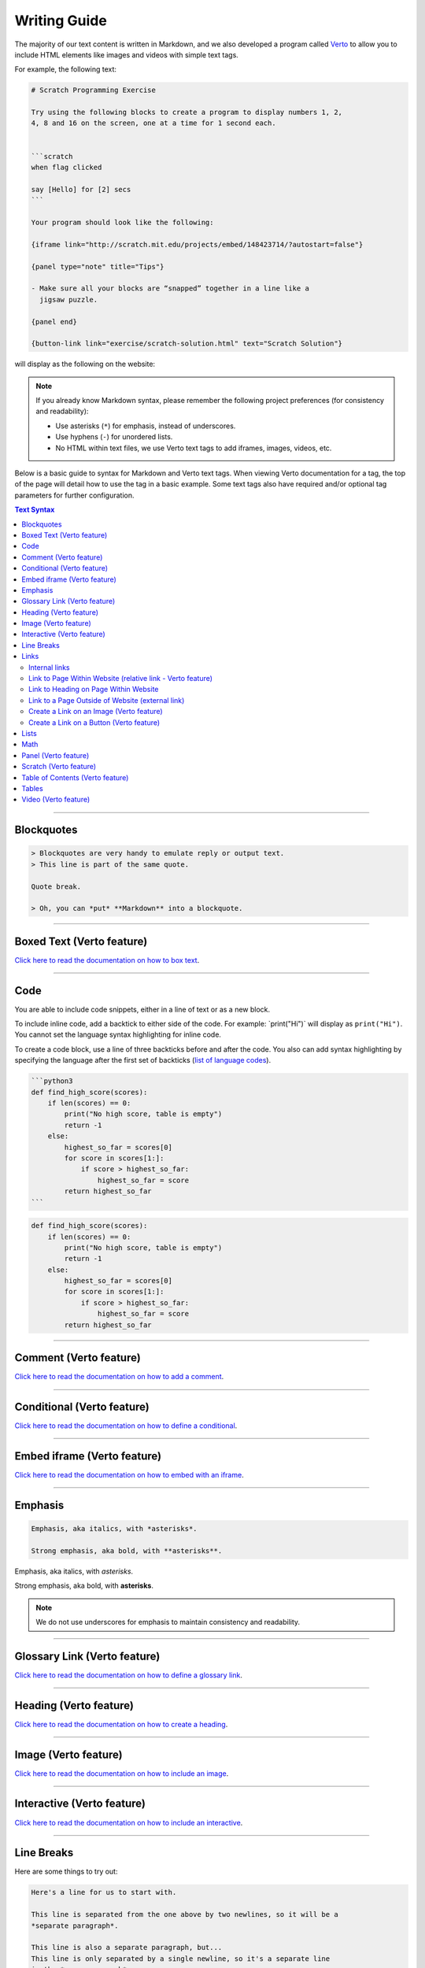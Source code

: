 Writing Guide
##############################################################################

The majority of our text content is written in Markdown, and we also developed
a program called `Verto`_ to allow you to include HTML elements like images and
videos with simple text tags.

For example, the following text:

.. code-block:: none

  # Scratch Programming Exercise

  Try using the following blocks to create a program to display numbers 1, 2,
  4, 8 and 16 on the screen, one at a time for 1 second each.


  ```scratch
  when flag clicked

  say [Hello] for [2] secs
  ```

  Your program should look like the following:

  {iframe link="http://scratch.mit.edu/projects/embed/148423714/?autostart=false"}

  {panel type="note" title="Tips"}

  - Make sure all your blocks are “snapped” together in a line like a
    jigsaw puzzle.

  {panel end}

  {button-link link="exercise/scratch-solution.html" text="Scratch Solution"}

will display as the following on the website:

.. image:: ../_static/img/markdown_example_rendered.png
  :alt: An image showing the above Markdown syntax rendered as HTML

.. note::

  If you already know Markdown syntax, please remember the following project
  preferences (for consistency and readability):

  - Use asterisks (``*``) for emphasis, instead of underscores.
  - Use hyphens (``-``) for unordered lists.
  - No HTML within text files, we use Verto text tags to add iframes,
    images, videos, etc.

Below is a basic guide to syntax for Markdown and Verto text tags.
When viewing Verto documentation for a tag, the top of the page will detail
how to use the tag in a basic example.
Some text tags also have required and/or optional tag parameters for further
configuration.

.. contents:: Text Syntax
  :local:

------------------------------------------------------------------------------

Blockquotes
==============================================================================

.. code-block:: none

  > Blockquotes are very handy to emulate reply or output text.
  > This line is part of the same quote.

  Quote break.

  > Oh, you can *put* **Markdown** into a blockquote.

------------------------------------------------------------------------------

Boxed Text (Verto feature)
==============================================================================

`Click here to read the documentation on how to box text`_.

------------------------------------------------------------------------------

Code
==============================================================================

You are able to include code snippets, either in a line of text or as a new
block.

To include inline code, add a backtick to either side of the code.
For example: \`print("Hi")\` will display as ``print("Hi")``.
You cannot set the language syntax highlighting for inline code.

To create a code block, use a line of three backticks before and after the
code. You also can add syntax highlighting by specifying the language after
the first set of backticks (`list of language codes`_).

.. code-block:: none

  ```python3
  def find_high_score(scores):
      if len(scores) == 0:
          print("No high score, table is empty")
          return -1
      else:
          highest_so_far = scores[0]
          for score in scores[1:]:
              if score > highest_so_far:
                  highest_so_far = score
          return highest_so_far
  ```

.. code-block:: python3

  def find_high_score(scores):
      if len(scores) == 0:
          print("No high score, table is empty")
          return -1
      else:
          highest_so_far = scores[0]
          for score in scores[1:]:
              if score > highest_so_far:
                  highest_so_far = score
          return highest_so_far

------------------------------------------------------------------------------

Comment (Verto feature)
==============================================================================

`Click here to read the documentation on how to add a comment`_.

------------------------------------------------------------------------------

Conditional (Verto feature)
==============================================================================

`Click here to read the documentation on how to define a conditional`_.

------------------------------------------------------------------------------

Embed iframe (Verto feature)
==============================================================================

`Click here to read the documentation on how to embed with an iframe`_.

------------------------------------------------------------------------------

Emphasis
==============================================================================

.. code-block:: none

  Emphasis, aka italics, with *asterisks*.

  Strong emphasis, aka bold, with **asterisks**.

Emphasis, aka italics, with *asterisks*.

Strong emphasis, aka bold, with **asterisks**.

.. note::

  We do not use underscores for emphasis to maintain consistency and
  readability.

------------------------------------------------------------------------------

Glossary Link (Verto feature)
==============================================================================

`Click here to read the documentation on how to define a glossary link`_.

------------------------------------------------------------------------------

Heading (Verto feature)
==============================================================================

`Click here to read the documentation on how to create a heading`_.

------------------------------------------------------------------------------

Image (Verto feature)
==============================================================================

`Click here to read the documentation on how to include an image`_.

------------------------------------------------------------------------------

Interactive (Verto feature)
==============================================================================

`Click here to read the documentation on how to include an interactive`_.

------------------------------------------------------------------------------

Line Breaks
==============================================================================

Here are some things to try out:

.. code-block:: none

  Here's a line for us to start with.

  This line is separated from the one above by two newlines, so it will be a
  *separate paragraph*.

  This line is also a separate paragraph, but...
  This line is only separated by a single newline, so it's a separate line
  in the *same paragraph*.

------------------------------------------------------------------------------

Links
==============================================================================

There are several links that may be used:

The general syntax for links is ``[link text](link url)`` where ``link text``
is the text to be displayed in the document, and ``link url`` is the
destination of the link.

**Escaping closing brackets within link URLs:** A closing bracket can be
escaped by prefixing it with a backslash ``\)``.

Internal links
------------------------------------------------------------------------------

These are links to pages within the CS Unplugged website.
These links will not work when viewed in a Markdown renderer, however these
will function properly when converted to HTML and viewed on the website.
Links to pages are referenced from the language directory within the
``content/`` directory (see examples below).

Link to Page Within Website (relative link - Verto feature)
------------------------------------------------------------------------------

You can refer to a page by writing the page name with ``.html`` at the end.
The name of a file is defined by it's slug in the configuration files, but
it helps to have knowledge of the resulting URL path for a file.
See the examples below:

.. code-block:: none

  Check out [binary numbers](topics/binary-numbers.html).
  Check out the [about page](about.html).

`Click here to read the documentation on how to create a relative link`_.

Link to Heading on Page Within Website
------------------------------------------------------------------------------

You can refer to a subsection on a page by following the same syntax as above
and then adding the subsection name at the end with a ``#`` separator.
All headers are subsections that have a link that can be linked to (called an
anchor link).
The anchor link can be determined by converting the header name to lowercase,
with spaces replaced with dashes, and punctuation removed.
In cases where duplicate headings exist on the same page, a number is appended
on the end of the anchor link.

.. code-block:: none

  Please [contact us](about/index.html#contact).

Link to a Page Outside of Website (external link)
------------------------------------------------------------------------------

These are links to websites that are not a part of the CS Unplugged project.
The URL should include the ``https://`` or ``http://`` as required.

.. code-block:: none

  Check out [Google's website](https://www.google.com).

Create a Link on an Image (Verto feature)
------------------------------------------------------------------------------

Images should now be linked using the ``caption-link`` and ``source`` tag
parameters for including an image.

Create a Link on a Button (Verto feature)
------------------------------------------------------------------------------

`Click here to read the documentation on how to add a button link`_.

------------------------------------------------------------------------------

Lists
==============================================================================

Lists can be created by starting each line with a ``-`` for unordered lists
or ``1.`` for ordered lists.
The list needs to be followed by a blank line, however it doesn't require a
blank line before unless the preceding text is a heading (a blank line is
then required).
If you are having issues with a list not rendering correctly, try adding a
blank line before the list if there is none, otherwise `submit a bug report`_
if you are still having rendering issues.

.. code-block:: none

  Unordered list:
  - Item 1
  - Item 2
  - Item 3

  Ordered list:
  1. Item 1
  2. Item 2
  3. Item 3

Unordered list:

- Item 1
- Item 2
- Item 3

Ordered list:

1. Item 1
2. Item 2
3. Item 3

Nested lists can be created by indenting each level by 2 spaces.

.. code-block:: none

  1. Item 1
    1. A corollary to the above item, indented by 2 spaces.
    2. Yet another point to consider.
  2. Item 2
    * A corollary that does not need to be ordered.
      * This is indented four spaces, because it's two for each level.
      * You might want to consider making a new list by now.
  3. Item 3

1. Item 1

  1. A corollary to the above item, indented by 2 spaces.
  2. Yet another point to consider.

2. Item 2

  * A corollary that does not need to be ordered.

    * This is indented four spaces, because it's two for each level.
    * You might want to consider making a new list by now.

3. Item 3

------------------------------------------------------------------------------

Math
==============================================================================

To include math (either inline or as a block) use the following syntax while
using LaTeX syntax.

.. code-block:: none

  This is inline math: $ 2 + 2 = 4 $

  This is block math:

  $$ \begin{bmatrix} s & 0 \\ 0 & s \\ \end{bmatrix} $$

Math equations are rendered in MathJax using the LaTeX syntax.

------------------------------------------------------------------------------

Panel (Verto feature)
==============================================================================

`Click here to read the documentation on how to create a panel`_.

------------------------------------------------------------------------------

Scratch (Verto feature)
==============================================================================

`Click here to read the documentation on how to include an image of Scratch block`_.

------------------------------------------------------------------------------

Table of Contents (Verto feature)
==============================================================================

`Click here to read the documentation on how to include a table of contents`_.

------------------------------------------------------------------------------

Tables
==============================================================================

Tables can be created using the following syntax:

.. code-block:: none

  Colons can be used to align columns.

  | Tables        | Are           | Cool  |
  | ------------- |:-------------:| -----:|
  | col 3 is      | right-aligned | $1600 |
  | col 2 is      | centered      |   $12 |
  | zebra stripes | are neat      |    $1 |

.. raw:: html
  :file: ../_static/html_snippets/markdown_example_table.html

The outer pipes (|) are optional, and you don't need to make the raw Markdown
line up prettily, but there must be at least 3 dashes separating each header
cell.
You can also use inline Markdown.

.. code-block:: none

  Markdown | Less | Pretty
  --- | --- | ---
  *Still* | `renders` | **nicely**
  1 | 2 | 3

.. raw:: html
  :file: ../_static/html_snippets/markdown_example_table_2.html

------------------------------------------------------------------------------

Video (Verto feature)
==============================================================================

`Click here to read the documentation on how to include a video`_.

------------------------------------------------------------------------------

.. _Verto: http://verto.readthedocs.io/en/latest/
.. _submit a bug report: https://github.com/uccser/cs-unplugged/issues/new
.. _Click here to read the documentation on how to box text: http://verto.readthedocs.io/en/latest/processors/boxed-text.html
.. _list of language codes: https://haisum.github.io/2014/11/07/jekyll-pygments-supported-highlighters/
.. _Click here to read the documentation on how to add a comment: http://verto.readthedocs.io/en/latest/processors/comment.html
.. _Click here to read the documentation on how to define a conditional: http://verto.readthedocs.io/en/latest/processors/conditional.html
.. _Click here to read the documentation on how to embed with an iframe: http://verto.readthedocs.io/en/latest/processors/iframe.html
.. _Click here to read the documentation on how to define a glossary link: http://verto.readthedocs.io/en/latest/processors/glossary-link.html
.. _Click here to read the documentation on how to create a heading: http://verto.readthedocs.io/en/latest/processors/heading.html
.. _Click here to read the documentation on how to include an image: http://verto.readthedocs.io/en/latest/processors/image.html
.. _Click here to read the documentation on how to include an interactive: http://verto.readthedocs.io/en/latest/processors/interactive.html
.. _Click here to read the documentation on how to create a relative link: http://verto.readthedocs.io/en/latest/processors/relative-link.html
.. _Click here to read the documentation on how to add a button link: http://verto.readthedocs.io/en/latest/processors/button-link.html
.. _Click here to read the documentation on how to create a panel: http://verto.readthedocs.io/en/latest/processors/panel.html
.. _Click here to read the documentation on how to include an image of Scratch block: http://verto.readthedocs.io/en/latest/processors/scratch.html
.. _Click here to read the documentation on how to include a table of contents: http://verto.readthedocs.io/en/latest/processors/table-of-contents.html
.. _Click here to read the documentation on how to include a video: http://verto.readthedocs.io/en/latest/processors/video.html
